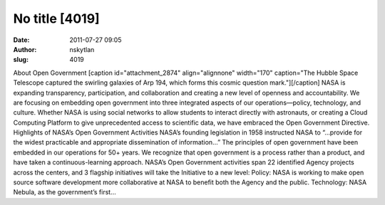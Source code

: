 No title [4019]
###############
:date: 2011-07-27 09:05
:author: nskytlan
:slug: 4019

About Open Government [caption id="attachment\_2874" align="alignnone"
width="170" caption="The Hubble Space Telescope captured the swirling
galaxies of Arp 194, which forms this cosmic question mark."][/caption]
NASA is expanding transparency, participation, and collaboration and
creating a new level of openness and accountability. We are focusing on
embedding open government into three integrated aspects of our
operations—policy, technology, and culture. Whether NASA is using social
networks to allow students to interact directly with astronauts, or
creating a Cloud Computing Platform to give unprecedented access to
scientific data, we have embraced the Open Government Directive.
Highlights of NASA’s Open Government Activities NASA’s founding
legislation in 1958 instructed NASA to “…provide for the widest
practicable and appropriate dissemination of information…” The
principles of open government have been embedded in our operations for
50+ years. We recognize that open government is a process rather than a
product, and have taken a continuous-learning approach. NASA’s Open
Government activities span 22 identified Agency projects across the
centers, and 3 flagship initiatives will take the Initiative to a new
level: Policy: NASA is working to make open source software development
more collaborative at NASA to benefit both the Agency and the public.
Technology: NASA Nebula, as the government’s first…
